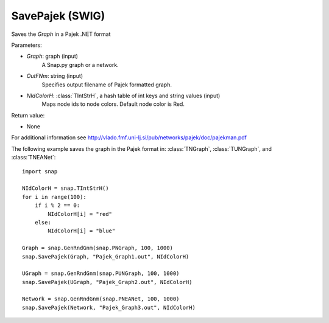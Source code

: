 SavePajek (SWIG)
''''''''''''''''''

.. function:: SavePajek(Graph, OutFNm, NIdColorH)

Saves the *Graph* in a Pajek .NET format

Parameters:

- *Graph*: graph (input)
    A Snap.py graph or a network.

- *OutFNm*: string (input)
    Specifies output filename of Pajek formatted graph.
	
- *NIdColorH*: :class:`TIntStrH`, a hash table of int keys and string values (input)
    Maps node ids to node colors. Default node color is Red.

Return value:

- None

For additional information see http://vlado.fmf.uni-lj.si/pub/networks/pajek/doc/pajekman.pdf


The following example saves the graph in the Pajek format in: 
:class:`TNGraph`, :class:`TUNGraph`, and :class:`TNEANet`::

    import snap

    NIdColorH = snap.TIntStrH()
    for i in range(100):
        if i % 2 == 0:
            NIdColorH[i] = "red"
        else:
            NIdColorH[i] = "blue"

    Graph = snap.GenRndGnm(snap.PNGraph, 100, 1000)
    snap.SavePajek(Graph, "Pajek_Graph1.out", NIdColorH)
        
    UGraph = snap.GenRndGnm(snap.PUNGraph, 100, 1000)
    snap.SavePajek(UGraph, "Pajek_Graph2.out", NIdColorH)
    
    Network = snap.GenRndGnm(snap.PNEANet, 100, 1000)
    snap.SavePajek(Network, "Pajek_Graph3.out", NIdColorH)
